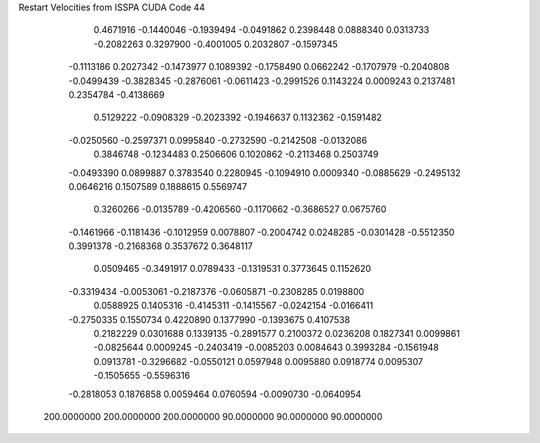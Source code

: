 Restart Velocities from ISSPA CUDA Code
44
   0.4671916  -0.1440046  -0.1939494  -0.0491862   0.2398448   0.0888340
   0.0313733  -0.2082263   0.3297900  -0.4001005   0.2032807  -0.1597345
  -0.1113186   0.2027342  -0.1473977   0.1089392  -0.1758490   0.0662242
  -0.1707979  -0.2040808  -0.0499439  -0.3828345  -0.2876061  -0.0611423
  -0.2991526   0.1143224   0.0009243   0.2137481   0.2354784  -0.4138669
   0.5129222  -0.0908329  -0.2023392  -0.1946637   0.1132362  -0.1591482
  -0.0250560  -0.2597371   0.0995840  -0.2732590  -0.2142508  -0.0132086
   0.3846748  -0.1234483   0.2506606   0.1020862  -0.2113468   0.2503749
  -0.0493390   0.0899887   0.3783540   0.2280945  -0.1094910   0.0009340
  -0.0885629  -0.2495132   0.0646216   0.1507589   0.1888615   0.5569747
   0.3260266  -0.0135789  -0.4206560  -0.1170662  -0.3686527   0.0675760
  -0.1461966  -0.1181436  -0.1012959   0.0078807  -0.2004742   0.0248285
  -0.0301428  -0.5512350   0.3991378  -0.2168368   0.3537672   0.3648117
   0.0509465  -0.3491917   0.0789433  -0.1319531   0.3773645   0.1152620
  -0.3319434  -0.0053061  -0.2187376  -0.0605871  -0.2308285   0.0198800
   0.0588925   0.1405316  -0.4145311  -0.1415567  -0.0242154  -0.0166411
  -0.2750335   0.1550734   0.4220890   0.1377990  -0.1393675   0.4107538
   0.2182229   0.0301688   0.1339135  -0.2891577   0.2100372   0.0236208
   0.1827341   0.0099861  -0.0825644   0.0009245  -0.2403419  -0.0085203
   0.0084643   0.3993284  -0.1561948   0.0913781  -0.3296682  -0.0550121
   0.0597948   0.0095880   0.0918774   0.0095307  -0.1505655  -0.5596316
  -0.2818053   0.1876858   0.0059464   0.0760594  -0.0090730  -0.0640954
 200.0000000 200.0000000 200.0000000  90.0000000  90.0000000  90.0000000
